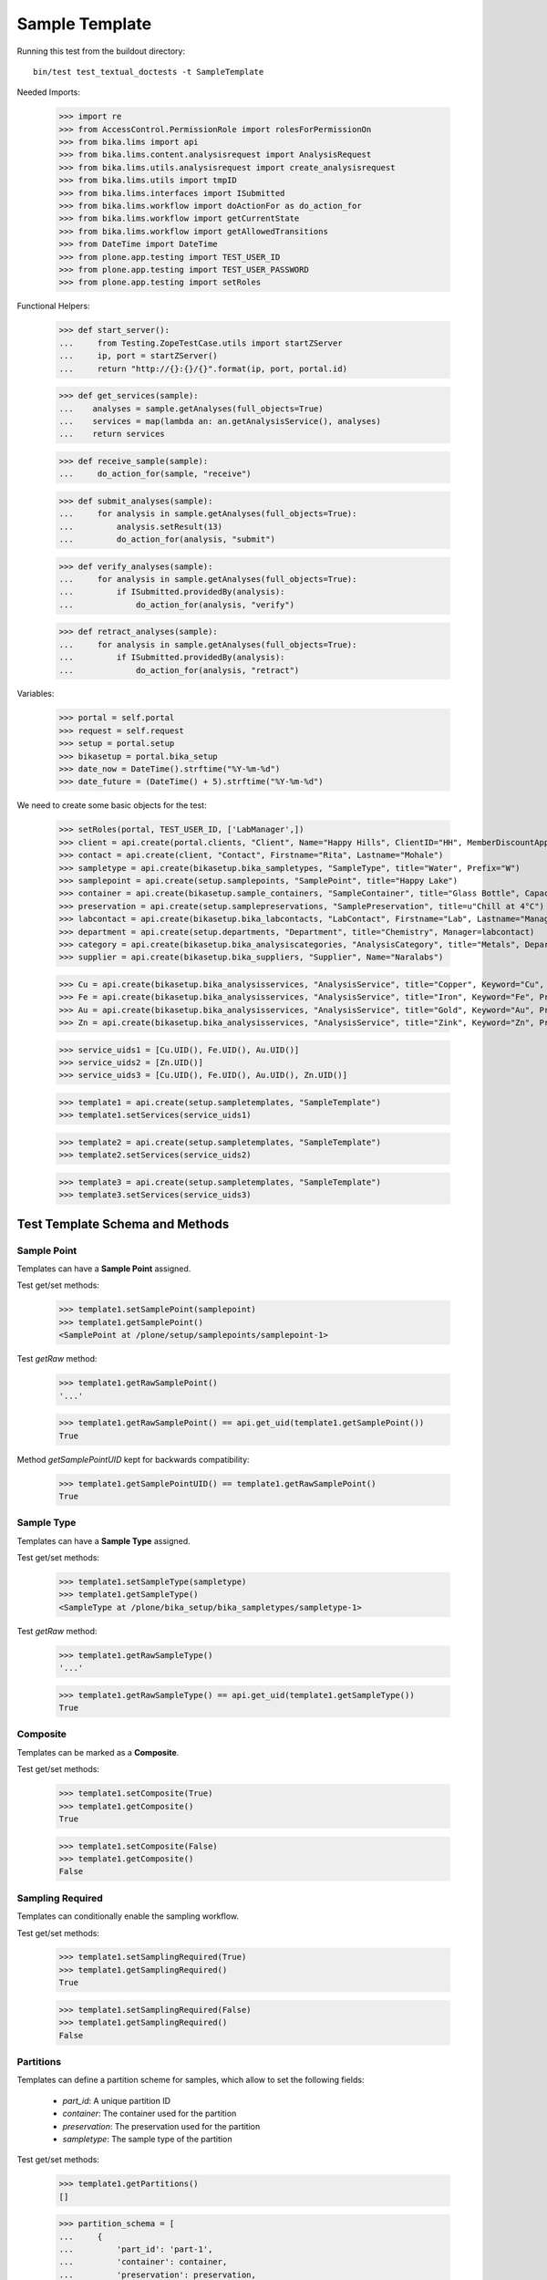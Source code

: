 Sample Template
---------------

Running this test from the buildout directory::

    bin/test test_textual_doctests -t SampleTemplate

Needed Imports:

    >>> import re
    >>> from AccessControl.PermissionRole import rolesForPermissionOn
    >>> from bika.lims import api
    >>> from bika.lims.content.analysisrequest import AnalysisRequest
    >>> from bika.lims.utils.analysisrequest import create_analysisrequest
    >>> from bika.lims.utils import tmpID
    >>> from bika.lims.interfaces import ISubmitted
    >>> from bika.lims.workflow import doActionFor as do_action_for
    >>> from bika.lims.workflow import getCurrentState
    >>> from bika.lims.workflow import getAllowedTransitions
    >>> from DateTime import DateTime
    >>> from plone.app.testing import TEST_USER_ID
    >>> from plone.app.testing import TEST_USER_PASSWORD
    >>> from plone.app.testing import setRoles

Functional Helpers:

    >>> def start_server():
    ...     from Testing.ZopeTestCase.utils import startZServer
    ...     ip, port = startZServer()
    ...     return "http://{}:{}/{}".format(ip, port, portal.id)

    >>> def get_services(sample):
    ...    analyses = sample.getAnalyses(full_objects=True)
    ...    services = map(lambda an: an.getAnalysisService(), analyses)
    ...    return services

    >>> def receive_sample(sample):
    ...     do_action_for(sample, "receive")

    >>> def submit_analyses(sample):
    ...     for analysis in sample.getAnalyses(full_objects=True):
    ...         analysis.setResult(13)
    ...         do_action_for(analysis, "submit")

    >>> def verify_analyses(sample):
    ...     for analysis in sample.getAnalyses(full_objects=True):
    ...         if ISubmitted.providedBy(analysis):
    ...             do_action_for(analysis, "verify")

    >>> def retract_analyses(sample):
    ...     for analysis in sample.getAnalyses(full_objects=True):
    ...         if ISubmitted.providedBy(analysis):
    ...             do_action_for(analysis, "retract")

Variables:

    >>> portal = self.portal
    >>> request = self.request
    >>> setup = portal.setup
    >>> bikasetup = portal.bika_setup
    >>> date_now = DateTime().strftime("%Y-%m-%d")
    >>> date_future = (DateTime() + 5).strftime("%Y-%m-%d")

We need to create some basic objects for the test:

    >>> setRoles(portal, TEST_USER_ID, ['LabManager',])
    >>> client = api.create(portal.clients, "Client", Name="Happy Hills", ClientID="HH", MemberDiscountApplies=True)
    >>> contact = api.create(client, "Contact", Firstname="Rita", Lastname="Mohale")
    >>> sampletype = api.create(bikasetup.bika_sampletypes, "SampleType", title="Water", Prefix="W")
    >>> samplepoint = api.create(setup.samplepoints, "SamplePoint", title="Happy Lake")
    >>> container = api.create(bikasetup.sample_containers, "SampleContainer", title="Glass Bottle", Capacity="500ml")
    >>> preservation = api.create(setup.samplepreservations, "SamplePreservation", title=u"Chill at 4°C")
    >>> labcontact = api.create(bikasetup.bika_labcontacts, "LabContact", Firstname="Lab", Lastname="Manager")
    >>> department = api.create(setup.departments, "Department", title="Chemistry", Manager=labcontact)
    >>> category = api.create(bikasetup.bika_analysiscategories, "AnalysisCategory", title="Metals", Department=department)
    >>> supplier = api.create(bikasetup.bika_suppliers, "Supplier", Name="Naralabs")

    >>> Cu = api.create(bikasetup.bika_analysisservices, "AnalysisService", title="Copper", Keyword="Cu", Price="15", Category=category.UID(), Accredited=True)
    >>> Fe = api.create(bikasetup.bika_analysisservices, "AnalysisService", title="Iron", Keyword="Fe", Price="10", Category=category.UID())
    >>> Au = api.create(bikasetup.bika_analysisservices, "AnalysisService", title="Gold", Keyword="Au", Price="20", Category=category.UID())
    >>> Zn = api.create(bikasetup.bika_analysisservices, "AnalysisService", title="Zink", Keyword="Zn", Price="20", Category=category.UID())

    >>> service_uids1 = [Cu.UID(), Fe.UID(), Au.UID()]
    >>> service_uids2 = [Zn.UID()]
    >>> service_uids3 = [Cu.UID(), Fe.UID(), Au.UID(), Zn.UID()]

    >>> template1 = api.create(setup.sampletemplates, "SampleTemplate")
    >>> template1.setServices(service_uids1)

    >>> template2 = api.create(setup.sampletemplates, "SampleTemplate")
    >>> template2.setServices(service_uids2)

    >>> template3 = api.create(setup.sampletemplates, "SampleTemplate")
    >>> template3.setServices(service_uids3)


Test Template Schema and Methods
................................


Sample Point
^^^^^^^^^^^^

Templates can have a **Sample Point** assigned.

Test get/set methods:

    >>> template1.setSamplePoint(samplepoint)
    >>> template1.getSamplePoint()
    <SamplePoint at /plone/setup/samplepoints/samplepoint-1>

Test `getRaw` method:

    >>> template1.getRawSamplePoint()
    '...'

    >>> template1.getRawSamplePoint() == api.get_uid(template1.getSamplePoint())
    True

Method `getSamplePointUID` kept for backwards compatibility:

    >>> template1.getSamplePointUID() == template1.getRawSamplePoint()
    True


Sample Type
^^^^^^^^^^^

Templates can have a **Sample Type** assigned.

Test get/set methods:

    >>> template1.setSampleType(sampletype)
    >>> template1.getSampleType()
    <SampleType at /plone/bika_setup/bika_sampletypes/sampletype-1>

Test `getRaw` method:

    >>> template1.getRawSampleType()
    '...'

    >>> template1.getRawSampleType() == api.get_uid(template1.getSampleType())
    True


Composite
^^^^^^^^^

Templates can be marked as a **Composite**.

Test get/set methods:

    >>> template1.setComposite(True)
    >>> template1.getComposite()
    True

    >>> template1.setComposite(False)
    >>> template1.getComposite()
    False


Sampling Required
^^^^^^^^^^^^^^^^^

Templates can conditionally enable the sampling workflow.

Test get/set methods:

    >>> template1.setSamplingRequired(True)
    >>> template1.getSamplingRequired()
    True

    >>> template1.setSamplingRequired(False)
    >>> template1.getSamplingRequired()
    False


Partitions
^^^^^^^^^^

Templates can define a partition scheme for samples, which allow to set the
following fields:

    - `part_id`: A unique partition ID
    - `container`: The container used for the partition
    - `preservation`: The preservation used for the partition
    - `sampletype`: The sample type of the partition

Test get/set methods:

    >>> template1.getPartitions()
    []

    >>> partition_schema = [
    ...     {
    ...         'part_id': 'part-1',
    ...         'container': container,
    ...         'preservation': preservation,
    ...         'sampletype': sampletype,
    ...     }, {
    ...         'part_id': 'part-2',
    ...         'container': api.get_uid(container),
    ...         'preservation': api.get_uid(preservation),
    ...         'sampletype': api.get_uid(sampletype),
    ...     }
    ... ]
    >>> template1.setPartitions(partition_schema)

    >>> len(template1.getPartitions())
    2


Auto Partition
^^^^^^^^^^^^^^

Templates can be configured to automatically redirect to the partitions view on
sample reception.

Test get/set methods:

    >>> template1.setAutoPartition(True)
    >>> template1.getAutoPartition()
    True

    >>> template1.setAutoPartition(False)
    >>> template1.getAutoPartition()
    False


Services
^^^^^^^^

Anbalysis Services can be assigned to the Template, so that they are
automatically added when the sample is created.

Each service can be configured for a specific partition and if it should be
marked as hidden or not.


Test get/set methods:

    >>> set(template1.getServices()) == set([Cu, Fe, Au])
    True

Assign services with a list of objects

    >>> template1.setServices([api.get_uid(Cu)])
    >>> template1.getServices()
    [<AnalysisService at /plone/bika_setup/bika_analysisservices/analysisservice-1>]

Assign services with a list of configuration dictionaries:

    >>> services_config = [
    ...     {
    ...         'hidden': False,
    ...         'part_id': 'part-1',
    ...         'uid': api.get_uid(Cu),
    ...     }, {
    ...         'hidden': False,
    ...         'part_id': 'part-1',
    ...         'uid': api.get_uid(Fe),
    ...     }, {
    ...         'hidden': True,
    ...         'part_id': 'part-2',
    ...         'uid': api.get_uid(Au),
    ...     }
    ... ]
    >>> template1.setServices(services_config)

    >>> set(template1.getServices()) == set([Cu, Fe, Au])
    True

Test `getRaw` method:

    >>> len(template1.getRawServices()) == len(template1.getServices())
    True

    >>> list(sorted(template1.getRawServices()[0].keys()))
    ['hidden', 'part_id', 'uid']


Get the settings for all assigned services:

    >>> template1.getAnalysisServicesSettings() == template1.getRawServices()
    True

Get the settings for a given service object/UID:

    >>> template1.getAnalysisServiceSettings(Au) == services_config[-1]
    True

Check if a specific analysis service is configured as "hidden":

    >>> template1.isAnalysisServiceHidden(Au)
    True

Get the partition ID for a given service:

    >>> template1.getAnalysisServicePartitionID(Au)
    'part-2'

    >>> template1.getAnalysisServicePartitionID(Zn)
    ''

Get the service UIDs for all assigned services:

    >>> uids = [api.get_uid(Fe), api.get_uid(Cu), api.get_uid(Au)]
    >>> all(map(lambda uid: uid in uids, template1.getAnalysisServiceUIDs()))
    True

Update the settings for *all* assigned services with `setAnalysisServicesSettings` (plural):

    >>> template1.setAnalysisServicesSettings({"uid": Au, "hidden": False})

    >>> template1.isAnalysisServiceHidden(Au)
    False

Unassign a service from the template:

    >>> template1.remove_service(Au)
    True

    >>> api.get_uid(Au) in template1.getAnalysisServiceUIDs()
    False

    >>> template1.remove_service(Au)
    False

Unassignment happens automatically if an Analysis Service was deactivated:

    >>> api.get_uid(Fe) in template1.getAnalysisServiceUIDs()
    True

    >>> api.get_workflow_status_of(Fe)
    'active'

    >>> success = do_action_for(Fe, "deactivate")

    >>> api.get_workflow_status_of(Fe)
    'inactive'

    >>> api.get_uid(Fe) in template1.getAnalysisServiceUIDs()
    False
